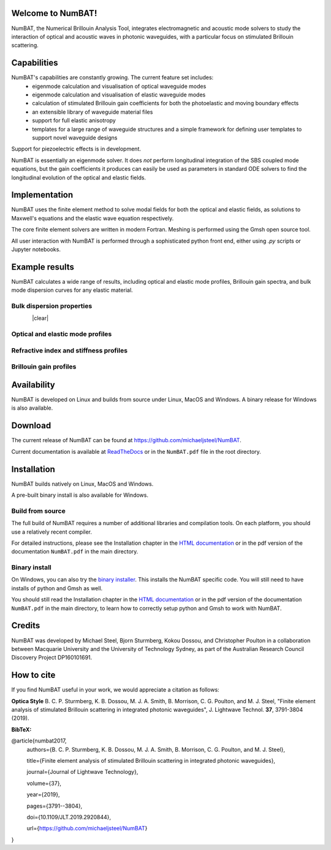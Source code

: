 Welcome to NumBAT!
--------------------

NumBAT, the Numerical Brillouin Analysis Tool, integrates electromagnetic and acoustic mode solvers to study the interaction of optical and acoustic waves in photonic waveguides, with a particular focus on stimulated Brillouin scattering.



Capabilities
--------------
NumBAT's capabilities are constantly growing. The current feature set includes:
  - eigenmode calculation and visualisation of optical waveguide modes
  - eigenmode calculation and visualisation of elastic waveguide modes
  - calculation of stimulated Brillouin gain coefficients for both the photoelastic and moving boundary effects
  - an extensible library of waveguide material files
  - support for full elastic anisotropy
  - templates for a large range of waveguide structures and a simple framework for defining user templates to support novel waveguide designs

Support for piezoelectric effects is in development.


NumBAT is essentially an eigenmode solver. It does *not* perform longitudinal integration of the SBS coupled mode equations, but the gain coefficients it produces can easily be used as parameters in standard ODE solvers to find the longitudinal evolution of the optical and elastic fields.


Implementation
---------------
NumBAT uses the finite element method to solve modal fields for both the optical and elastic fields, as solutions to Maxwell's equations and the elastic wave equation respectively.

The core finite element solvers are written in modern Fortran. Meshing is performed using the Gmsh open source tool.

All user interaction with NumBAT is performed through a sophisticated python front end, either using `.py` scripts or Jupyter notebooks.


Example results
-----------------

NumBAT calculates a wide range of results, including optical and elastic mode profiles, Brillouin gain spectra, and bulk mode dispersion curves for any elastic material.


Bulk dispersion properties
^^^^^^^^^^^^^^^^^^^^^^^^^^
.. figure:: ./docs/source/images/tutorial/tut_03b-dispersion_multicore.png
   :align: left
   :width: 40%
.. figure:: ./docs/source/images/bulkdisp/gaas_bulkdisp_all.png
   :align: right
   :width: 40%

.. |clear| raw:: html

   <div style="clear: both;"></div>

|clear|

.. figure:: ./docs/source/images/tutorial/tut_03b-dispersion_multicore.png
   :width: 5cm

.. figure:: ./docs/source/images/bulkdisp/gaas_bulkdisp_all.png
   :width: 5cm

Optical and elastic mode profiles
^^^^^^^^^^^^^^^^^^^^^^^^^^^^^^^^^

.. figure:: ./docs/source/images/tutorial/tut_06a-fields/EM_E_mode_00.png
   :width: 5cm

.. figure:: ./docs/source/images/tutorial/tut_06a-fields/AC_mode_08.png
   :width: 5cm

Refractive index and stiffness profiles
^^^^^^^^^^^^^^^^^^^^^^^^^^^^^^^^^^^^^^^^^^^^^
.. figure:: ./docs/source/images/tutorial/tut_07-out/tut_07-elastic_velocity_v0.png
   :width: 5cm

Brillouin gain profiles
^^^^^^^^^^^^^^^^^^^^^^^^^^^
.. figure:: ./docs/source/images/tutorial/tut_06a-gain_spectra.png
   :width: 5cm

.. figure:: ./docs/source/images/tutorial/tut_06a-gain_spectra-logy.png
   :width: 5cm

.. figure:: ./docs/source/images/lit_examples/lit_03-gain_tot-diam_scan.png
   :width: 5cm





Availability
------------
NumBAT is developed on Linux and builds from source under Linux, MacOS and Windows. A binary release for Windows is also available.


Download
---------

The current release of NumBAT can be found at https://github.com/michaeljsteel/NumBAT.


Current documentation is available
at  `ReadTheDocs <http://numbat-au.readthedocs.io/en/latest/>`_ or in the ``NumBAT.pdf`` file in the root directory.


Installation
-------------
NumBAT builds natively on Linux, MacOS and Windows.

A pre-built binary install is also available for Windows.

Build from source
^^^^^^^^^^^^^^^^^^
The full build of NumBAT requires a number of additional libraries and compilation tools. On each platform, you should use a relatively recent compiler.

For detailed instructions, please see the Installation chapter in the `HTML documentation <http://numbat-au.readthedocs.io/en/latest/>`_ or in the pdf version of the documentation ``NumBAT.pdf`` in the main directory.

Binary install
^^^^^^^^^^^^^^^^^^
On Windows, you can also try the `binary installer <https://github.com/michaeljsteel/NumBAT/releases/tag/v2.1.0>`_. This installs the NumBAT specific code. You will still need to have installs of python and Gmsh as well.

You should still read the Installation chapter in the `HTML documentation <http://numbat-au.readthedocs.io/en/latest/>`_ or in the pdf version of the documentation ``NumBAT.pdf`` in the main directory, to learn how to correctly setup python and Gmsh to work with NumBAT.


Credits
------------------------
NumBAT was developed by Michael Steel, Bjorn Sturmberg, Kokou Dossou, and Christopher Poulton in a collaboration between Macquarie University and the University of Technology Sydney, as part of the Australian Research Council Discovery Project DP160101691.

How to cite
-------------
If you find NumBAT useful in your work, we would appreciate a citation as follows:

**Optica Style**
B. C. P. Sturmberg, K. B. Dossou, M. J. A. Smith, B. Morrison, C. G. Poulton, and M. J. Steel, "Finite element analysis of stimulated Brillouin scattering in integrated photonic waveguides", J. Lightwave Technol. **37**, 3791-3804 (2019).

**BibTeX:**


@article{numbat2017,
   authors={B. C. P. Sturmberg, K. B. Dossou, M. J. A. Smith, B. Morrison, C. G. Poulton, and M. J. Steel},

   title={Finite element analysis of stimulated Brillouin scattering in integrated photonic waveguides},

   journal={Journal of Lightwave Technology},

   volume={37},

   year={2019},

   pages={3791--3804},

   doi={10.1109/JLT.2019.2920844},

   url={https://github.com/michaeljsteel/NumBAT}
}